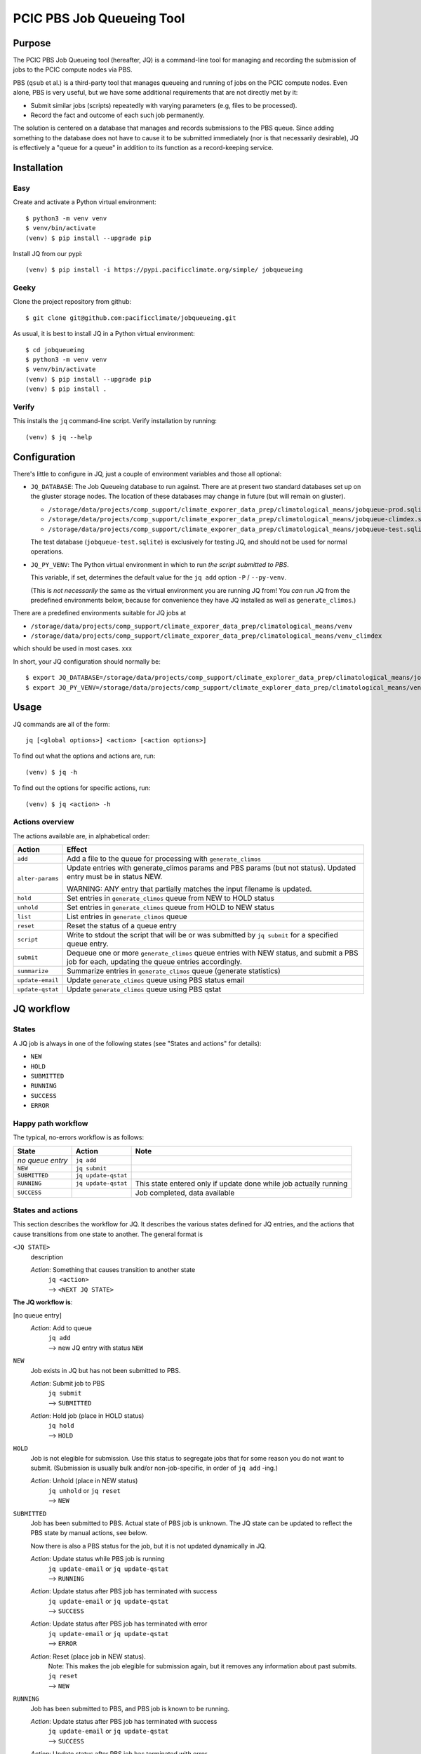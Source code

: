 ==========================
PCIC PBS Job Queueing Tool
==========================

Purpose
=======

The PCIC PBS Job Queueing tool (hereafter, JQ) is a command-line tool for managing and recording the
submission of jobs to the PCIC compute nodes via PBS.

PBS (``qsub`` et al.) is a third-party tool that manages queueing and running of jobs on the PCIC compute nodes.
Even alone, PBS is very useful, but we have some additional requirements that are not directly met by it:

- Submit similar jobs (scripts) repeatedly with varying parameters (e.g, files to be processed).
- Record the fact and outcome of each such job permanently.

The solution is centered on a database that manages and records submissions to the PBS queue.
Since adding something to the database does not have to cause it to be submitted immediately
(nor is that necessarily desirable), JQ is effectively a "queue for a queue" in addition to its
function as a record-keeping service.

Installation
============

Easy
----

Create and activate a Python virtual environment::

    $ python3 -m venv venv
    $ venv/bin/activate
    (venv) $ pip install --upgrade pip

Install JQ from our pypi::

    (venv) $ pip install -i https://pypi.pacificclimate.org/simple/ jobqueueing


Geeky
-----

Clone the project repository from github::

    $ git clone git@github.com:pacificclimate/jobqueueing.git

As usual, it is best to install JQ in a Python virtual environment::

    $ cd jobqueueing
    $ python3 -m venv venv
    $ venv/bin/activate
    (venv) $ pip install --upgrade pip
    (venv) $ pip install .

Verify
------

This installs the ``jq`` command-line script. Verify installation by running::

    (venv) $ jq --help

Configuration
=============

There's little to configure in JQ, just a couple of environment variables and those all optional:

- ``JQ_DATABASE``: The Job Queueing database to run against. There are at present two standard databases
  set up on the gluster storage nodes.
  The location of these databases may change in future (but will remain on gluster).

  - ``/storage/data/projects/comp_support/climate_exporer_data_prep/climatological_means/jobqueue-prod.sqlite``
  - ``/storage/data/projects/comp_support/climate_exporer_data_prep/climatological_means/jobqueue-climdex.sqlite``
  - ``/storage/data/projects/comp_support/climate_exporer_data_prep/climatological_means/jobqueue-test.sqlite``

  The test database (``jobqueue-test.sqlite``) is exclusively for testing JQ, and should not be used for
  normal operations.

- ``JQ_PY_VENV``: The Python virtual environment in which to run *the script
  submitted to PBS*.

  This variable, if set, determines the default value for the
  ``jq add`` option ``-P`` / ``--py-venv``.

  (This is *not necessarily* the same as the virtual environment you are running
  JQ from!
  You *can* run JQ from the predefined environments below, because
  for convenience they have JQ installed as well as ``generate_climos``.)

There are a predefined environments suitable for JQ jobs at

- ``/storage/data/projects/comp_support/climate_exporer_data_prep/climatological_means/venv``
- ``/storage/data/projects/comp_support/climate_exporer_data_prep/climatological_means/venv_climdex``

which should be used in most cases. xxx

In short, your JQ configuration should normally be::

    $ export JQ_DATABASE=/storage/data/projects/comp_support/climate_explorer_data_prep/climatological_means/jobqueue-prod.sqlite
    $ export JQ_PY_VENV=/storage/data/projects/comp_support/climate_explorer_data_prep/climatological_means/venv

Usage
=====

JQ commands are all of the form::

    jq [<global options>] <action> [<action options>]

To find out what the options and actions are, run::

    (venv) $ jq -h

To find out the options for specific actions, run::

    (venv) $ jq <action> -h

Actions overview
----------------

The actions available are, in alphabetical order:

=================== ============================================
Action              Effect
=================== ============================================
``add``             Add a file to the queue for processing with ``generate_climos``

``alter-params``    Update entries with generate_climos params and PBS params (but not status).
                    Updated entry must be in status NEW.

                    WARNING: ANY entry that partially matches the input filename is updated.

``hold``            Set entries in ``generate_climos`` queue from NEW to HOLD status

``unhold``          Set entries in ``generate_climos`` queue from HOLD to NEW status

``list``            List entries in ``generate_climos`` queue

``reset``           Reset the status of a queue entry

``script``          Write to stdout the script that will be or was submitted by ``jq submit`` for
                    a specified queue entry.

``submit``          Dequeue one or more ``generate_climos`` queue entries with NEW status,
                    and submit a PBS job for each, updating the queue entries accordingly.

``summarize``       Summarize entries in ``generate_climos`` queue (generate statistics)

``update-email``    Update ``generate_climos`` queue using PBS status email

``update-qstat``    Update ``generate_climos`` queue using PBS qstat
=================== ============================================


JQ workflow
===========

States
------

A JQ job is always in one of the following states (see "States and actions"
for details):

- ``NEW``
- ``HOLD``
- ``SUBMITTED``
- ``RUNNING``
- ``SUCCESS``
- ``ERROR``


Happy path workflow
-------------------

The typical, no-errors workflow is as follows:

=================== ======================= =================
State               Action                  Note
=================== ======================= =================
*no queue entry*      ``jq add``
``NEW``             ``jq submit``
``SUBMITTED``       ``jq update-qstat``
``RUNNING``         ``jq update-qstat``     This state entered only if update
                                            done while job actually running
``SUCCESS``                                 Job completed, data available
=================== ======================= =================

States and actions
------------------

This section describes the workflow for JQ. It describes the various states defined for JQ entries, and
the actions that cause transitions from one state to another. The general format is

``<JQ STATE>``
    description

    *Action*: Something that causes transition to another state
        | ``jq <action>``
        | --> ``<NEXT JQ STATE>``

**The JQ workflow is**:

[no queue entry]
    *Action*: Add to queue
        | ``jq add``
        | --> new JQ entry with status ``NEW``

``NEW``
    Job exists in JQ but has not been submitted to PBS.

    *Action*: Submit job to PBS
        | ``jq submit``
        | --> ``SUBMITTED``
    *Action*: Hold job (place in HOLD status) 
        | ``jq hold``
        | --> ``HOLD``

``HOLD``
    Job is not elegible for submission. Use this status to segregate jobs that
    for some reason you do not want to submit. (Submission is usually bulk
    and/or non-job-specific, in order of ``jq add`` -ing.)

    *Action*: Unhold (place in NEW status) 
        | ``jq unhold`` or ``jq reset``
        | --> ``NEW``


``SUBMITTED``
    Job has been submitted to PBS. Actual state of PBS job is unknown.
    The JQ state can be updated to reflect the PBS state by manual actions, see below.

    Now there is also a PBS status for the job, but it is not updated dynamically in JQ.

    *Action*: Update status while PBS job is running 
        | ``jq update-email`` or ``jq update-qstat``
        | --> ``RUNNING``
    *Action*: Update status after PBS job has terminated with success 
        | ``jq update-email`` or ``jq update-qstat``
        | --> ``SUCCESS``
    *Action*: Update status after PBS job has terminated with error 
        | ``jq update-email`` or ``jq update-qstat``
        | --> ``ERROR``
    *Action*: Reset (place job in NEW status).
        | Note: This makes the job elegible for submission again, but it
          removes any information about past submits.
        | ``jq reset``
        | --> ``NEW``

``RUNNING``
    Job has been submitted to PBS, and PBS job is known to be running.

    *Action*: Update status after PBS job has terminated with success 
        | ``jq update-email`` or ``jq update-qstat``
        | --> ``SUCCESS``
    *Action*: Update status after PBS job has terminated with error 
        | ``jq update-email`` or ``jq update-qstat``
        | --> ``ERROR``

``SUCCESS``
    Job has been submitted to PBS, and  PBS job completed normally.

    *Action*: Reset (place job in NEW status).
        | Note: This makes the job elegible for submission again, but it
          removes any information about past submits.
        | ``jq reset``
        | --> ``NEW``

``ERROR``
    Job has been submitted to PBS, and PBS job errored.

    *Action*: Reset (place job in NEW status).
        | Note: This makes the job elegible for submission again, but it
          removes any information about past submits.
        | ``jq reset``
        | --> ``NEW``

``jq submit`` and the work script
=================================

Most of JQ is just scaffolding to support what ``jq submit`` does,
which is to submit a script that causes the real work (generating
climatological means) to be done on a compute node.

TL;DR
-----

Here's where the data ends up:

* logs: ``<output dir>/logs/``
* output files: ``<output dir>/<pbs job num>/``
* temporary input files: ``$TMPDIR/climo/input``
* temporary output files: ``$TMPDIR/climo/output/<pbs job num>/``

Details
-------

The script submitted does the following things:

#. Set PBS options based on queue entry values:

   * processes per node (``ppn``)
   * virtual memory allocation (automatically computed from ppn)
   * walltime
   * ``stdout`` and ``stderr`` logs directed to ``logs/`` subdirectory of specified output directory
   * email notification
   * name ``generate_climos:<input filename>``

#. Set up the execution environment.

   * Load modules ``netcdf-bin``, ``cdo-bin``.
   * Activate the Python virtual environment specified for this queue entry.

#. Copy the input NetCDF file to ``$TMPDIR/climo/input``.

#. Set up the output directory structure in ``$TMPDIR``.

   * Base output directory for all outputs from this type of job is ``$TMPDIR/climo/output``.
   * Files containing climatological means generated in this particular PBS job are placed in
     ``$TMPDIR/climo/output/$pbs_job_num``, where
     ``pbs_job_num`` is the job number (e.g., ``1234``) extracted from the PBS job id for this job.

#. Generate climatological means.

   * Invoke ``generate_climos`` with the appropriate options and arguments.

#. Copy result file to final destination and remove temporary input file

   * Use ``rsync`` to update the final destination directory (specified for this queue entry)
     with the files created in the temporary directory. This causes the job id subdirectories
     to be replicated in the final destination directory, as well as the output files they contain.
   * Remove the temporary input file from ``$TMPDIR/climo/input``.
   * Since the output files are relatively small, we don't remove them from the temporary
     output directory, so that we have a fallback if something goes wrong with the ``rsync``.

Releasing
=========

To create a versioned release:

1. Increment ``__version__`` in ``setup.py``
2. Summarize the changes from the last release in ``NEWS.md``
3. Commit these changes, then tag the release::

    git add setup.py NEWS.md
    git commit -m"Bump to version x.x.x"
    git tag -a -m"x.x.x" x.x.x
    git push --follow-tags
